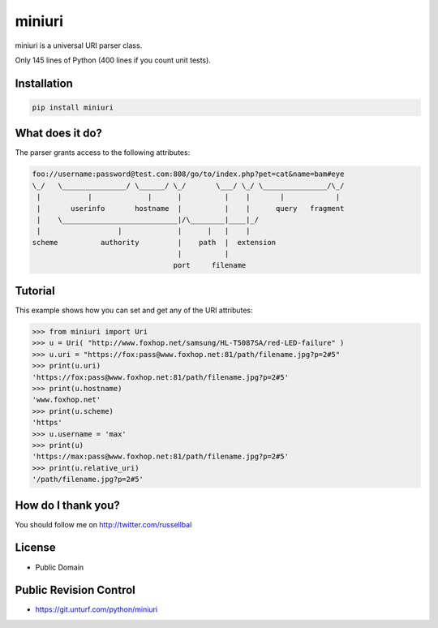 miniuri
#######

miniuri is a universal URI parser class.

Only 145 lines of Python (400 lines if you count unit tests).


Installation
============

.. code-block:: bash

  pip install miniuri


What does it do?
================

The parser grants access to the following attributes:

.. code-block:: text

 foo://username:password@test.com:808/go/to/index.php?pet=cat&name=bam#eye
 \_/   \_______________/ \______/ \_/       \___/ \_/ \_______________/\_/
  |           |             |      |          |    |       |            | 
  |       userinfo       hostname  |          |    |      query   fragment
  |    \___________________________|/\________|____|_/
  |                  |             |      |   |    |
 scheme          authority         |    path  |  extension
                                   |          |
                                  port     filename


Tutorial
========

This example shows how you can set and get any of the URI attributes:

.. code-block:: python

 >>> from miniuri import Uri
 >>> u = Uri( "http://www.foxhop.net/samsung/HL-T5087SA/red-LED-failure" )
 >>> u.uri = "https://fox:pass@www.foxhop.net:81/path/filename.jpg?p=2#5"
 >>> print(u.uri)
 'https://fox:pass@www.foxhop.net:81/path/filename.jpg?p=2#5'
 >>> print(u.hostname)
 'www.foxhop.net'
 >>> print(u.scheme)
 'https'
 >>> u.username = 'max'
 >>> print(u)
 'https://max:pass@www.foxhop.net:81/path/filename.jpg?p=2#5'
 >>> print(u.relative_uri)
 '/path/filename.jpg?p=2#5'


How do I thank you?
===================

You should follow me on http://twitter.com/russellbal


License
===================

* Public Domain


Public Revision Control
=======================

* https://git.unturf.com/python/miniuri
